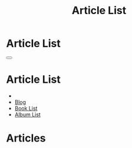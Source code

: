 #+OPTIONS: html-postamble:auto toc:nil num:nil
#+OPTIONS: html-preamble:nil html-postamble:nil html-scripts:t html-style:nil
#+TITLE: Article List

#+DESCRIPTION: Article List
#+KEYWORDS: Article List
#+HTML_HEAD_EXTRA: <link rel="shortcut icon" href="images/favicon.ico" type="image/x-icon">
#+HTML_HEAD_EXTRA: <link rel="icon" href="images/favicon.ico" type="image/x-icon">
#+HTML_HEAD_EXTRA:  <link rel="stylesheet" href="https://cdnjs.cloudflare.com/ajax/libs/font-awesome/5.13.0/css/all.min.css">
#+HTML_HEAD_EXTRA:  <link href="https://fonts.googleapis.com/css?family=Montserrat" rel="stylesheet" type="text/css">
#+HTML_HEAD_EXTRA:  <link href="https://fonts.googleapis.com/css?family=Lato" rel="stylesheet" type="text/css">
#+HTML_HEAD_EXTRA:  <script src="https://ajax.googleapis.com/ajax/libs/jquery/3.5.1/jquery.min.js"></script>
#+HTML_HEAD_EXTRA:  <link rel="stylesheet" href="css/main.css">
#+HTML_HEAD_EXTRA:  <link rel="stylesheet" href="css/blog.css">
#+HTML_HEAD_EXTRA: <style>body { padding-top: 150px; }</style>

* Article List
:PROPERTIES:
:HTML_CONTAINER_CLASS: text-center navbar navbar-inverse navbar-fixed-top
:CUSTOM_ID: navbar
:END:

#+BEGIN_EXPORT html
    <button type="button" class="navbar-toggle" data-toggle="collapse" data-target="#collapsableNavbar">
    <span class="icon-bar"></span>
    <span class="icon-bar"></span>
    <span class="icon-bar"></span>
    </button>
    <h1 id="navbarTitle" class="navbar-text">Article List</h1>
    <div class="collapse navbar-collapse" id="collapsableNavbar">
    <ul class="nav navbar-nav">
    <li><a title="Home" href="./index.html"><i class="fas fa-home fa-3x" aria-hidden="true"></i></a></li>
    <li><a title="Blog Main Page" href="./blog.html" class="navbar-text h3">Blog</a></li>
    <li><a title="Book List" href="./bookList.html" class="navbar-text h3">Book List</a></li>
<li><a title="Album List" href="./albumList.html" class="navbar-text h3">Album List</a></li>
    </ul>
    </div>
#+END_EXPORT


* Articles
:PROPERTIES:
:CUSTOM_ID: Articles
:END:


#+BEGIN_EXPORT HTML

<ul id="ArticleList" class="list-group">
  <!-- <a href="#" class="list-group-item list-group-item-action">Article 1</a> -->
</ul>

#+END_EXPORT


#+CALL: templates.org:compileOrgArticles()
#+CALL: templates.org:articlesRelativePaths()

#+name: populateArticles
#+begin_src javascript :exports none
 // Pagination 0 based
 var articlesZip = [];

 for (var i = 0; i < htmlArticles.length; i++) {
     articlesZip.push([htmlArticles[i], htmlArticlesPaths[i]]);
 }

 const htmlArticlesTitle = articlesZip.map(function(tuple) {
   const [articleContent, articlePath] = tuple;
   const articleTitle = $($.parseHTML(articleContent)).find("#Article").text();
   return $('<a href="' + articlePath + '" class="list-group-item list-group-item-action" style="color: #fff; background-color: #202020;">' + articleTitle + '</a>').hover(function(){
  $(this).css("background-color", "#99ccff");
  }, function(){
  $(this).css("background-color", "#202020");
  });
 });

 


htmlArticlesTitle.forEach(function(listElement) {
     $("#ArticleList").append(listElement);
 });

#+end_src
#+call: templates.org:inline-js("populateArticles")
